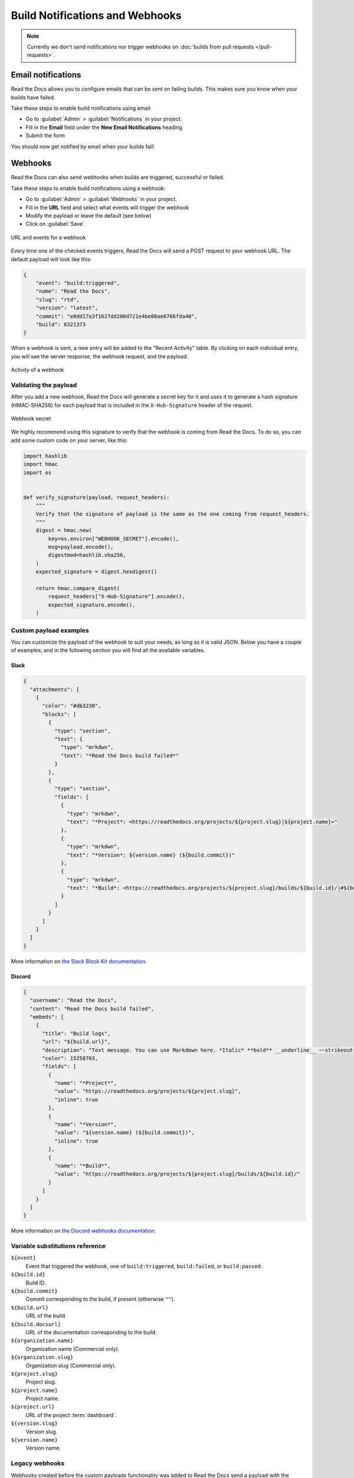 Build Notifications and Webhooks
================================

.. note::

   Currently we don't send notifications nor trigger webhooks
   on :doc:`builds from pull requests </pull-requests>`.

Email notifications
-------------------

Read the Docs allows you to configure emails that can be sent on failing builds.
This makes sure you know when your builds have failed.

Take these steps to enable build notifications using email:

* Go to :guilabel:`Admin` > :guilabel:`Notifications` in your project.
* Fill in the **Email** field under the **New Email Notifications** heading
* Submit the form

You should now get notified by email when your builds fail!

Webhooks
--------

Read the Docs can also send webhooks when builds are triggered, successful or failed.

Take these steps to enable build notifications using a webhook:

* Go to :guilabel:`Admin` > :guilabel:`Webhooks` in your project.
* Fill in the **URL** field and select what events will trigger the webhook
* Modify the payload or leave the default (see below)
* Click on :guilabel:`Save`

.. figure:: /_static/images/webhooks-events.png
   :width: 80%
   :align: center
   :alt: URL and events for a webhook

   URL and events for a webhook

Every time one of the checked events triggers,
Read the Docs will send a POST request to your webhook URL.
The default payload will look like this:

.. code-block:: json

   {
       "event": "build:triggered",
       "name": "Read the Docs",
       "slug": "rtd",
       "version": "latest",
       "commit": "e8dd17a3f1627dd206d721e4be08ae6766fda40",
       "build": 6321373
   }

When a webhook is sent, a new entry will be added to the
"Recent Activity" table. By clicking on each individual entry,
you will see the server response, the webhook request, and the payload.

.. figure:: /_static/images/webhooks-activity.png
   :width: 80%
   :align: center
   :alt: Activity of a webhook

   Activity of a webhook

Validating the payload
~~~~~~~~~~~~~~~~~~~~~~

After you add a new webhook, Read the Docs will generate a secret key for it
and uses it to generate a hash signature (HMAC-SHA256) for each payload
that is included in the ``X-Hub-Signature`` header of the request.

.. figure:: /_static/images/webhooks-secret.png
   :width: 80%
   :align: center
   :alt: Webhook secret

   Webhook secret

We highly recommend using this signature
to verify that the webhook is coming from Read the Docs.
To do so, you can add some custom code on your server,
like this:

.. code-block:: python

   import hashlib
   import hmac
   import os


   def verify_signature(payload, request_headers):
       """
       Verify that the signature of payload is the same as the one coming from request_headers.
       """
       digest = hmac.new(
           key=os.environ["WEBHOOK_SECRET"].encode(),
           msg=payload.encode(),
           digestmod=hashlib.sha256,
       )
       expected_signature = digest.hexdigest()

       return hmac.compare_digest(
           request_headers["X-Hub-Signature"].encode(),
           expected_signature.encode(),
       )

Custom payload examples
~~~~~~~~~~~~~~~~~~~~~~~

You can customize the payload of the webhook to suit your needs,
as long as it is valid JSON. Below you have a couple of examples,
and in the following section you will find all the available variables.

Slack
+++++

.. code-block:: json

   {
     "attachments": [
       {
         "color": "#db3238",
         "blocks": [
           {
             "type": "section",
             "text": {
               "type": "mrkdwn",
               "text": "*Read the Docs build failed*"
             }
           },
           {
             "type": "section",
             "fields": [
               {
                 "type": "mrkdwn",
                 "text": "*Project*: <https://readthedocs.org/projects/${project.slug}|${project.name}>"
               },
               {
                 "type": "mrkdwn",
                 "text": "*Version*: ${version.name} (${build.commit})"
               },
               {
                 "type": "mrkdwn",
                 "text": "*Build*: <https://readthedocs.org/projects/${project.slug}/builds/${build.id}/|#${build.id}>"
               }
             ]
           }
         ]
       }
     ]
   }

More information on `the Slack Block Kit documentation <https://api.slack.com/block-kit>`_.

Discord
+++++++

.. code-block:: json

   {
     "username": "Read the Docs",
     "content": "Read the Docs build failed",
     "embeds": [
       {
         "title": "Build logs",
         "url": "${build.url}",
         "description": "Text message. You can use Markdown here. *Italic* **bold** __underline__ ~~strikeout~~ [hyperlink](https://google.com) `code`",
         "color": 15258703,
         "fields": [
           {
             "name": "*Project*",
             "value": "https://readthedocs.org/projects/${project.slug}",
             "inline": true
           },
           {
             "name": "*Version*",
             "value": "${version.name} (${build.commit})",
             "inline": true
           },
           {
             "name": "*Build*",
             "value": "https://readthedocs.org/projects/${project.slug}/builds/${build.id}/"
           }
         ]
       }
     ]
   }

More information on `the Discord webhooks documentation <https://discord.com/developers/docs/resources/webhook>`_.

Variable substitutions reference
~~~~~~~~~~~~~~~~~~~~~~~~~~~~~~~~

``${event}``
  Event that triggered the webhook, one of ``build:triggered``, ``build:failed``, or ``build:passed``.

``${build.id}``
  Build ID.

``${build.commit}``
  Commit corresponding to the build, if present (otherwise ``""``).

``${build.url}``
  URL of the build.

``${build.docsurl}``
  URL of the documentation corresponding to the build.

``${organization.name}``
  Organization name (Commercial only).

``${organization.slug}``
  Organization slug (Commercial only).

``${project.slug}``
  Project slug.

``${project.name}``
  Project name.

``${project.url}``
  URL of the project :term:`dashboard`.

``${version.slug}``
  Version slug.

``${version.name}``
  Version name.

Legacy webhooks
~~~~~~~~~~~~~~~

Webhooks created before the custom payloads functionality was added to Read the Docs
send a payload with the following structure:

.. code-block:: json

   {
       "name": "Read the Docs",
       "slug": "rtd",
       "build": {
           "id": 6321373,
           "commit": "e8dd17a3f1627dd206d721e4be08ae6766fda40",
           "state": "finished",
           "success": false,
           "date": "2017-02-15 20:35:54"
       }
   }

To migrate to the new webhooks and keep a similar structure,
you can use this payload:

.. code-block:: json

   {
       "name": "${project.name}",
       "slug": "${project.slug}",
       "build": {
           "id": "${build.id}",
           "commit": "${build.commit}",
           "state": "${build.state}",
           "success": "${build.success}",
           "date": "${build.date}"
       }
   }
